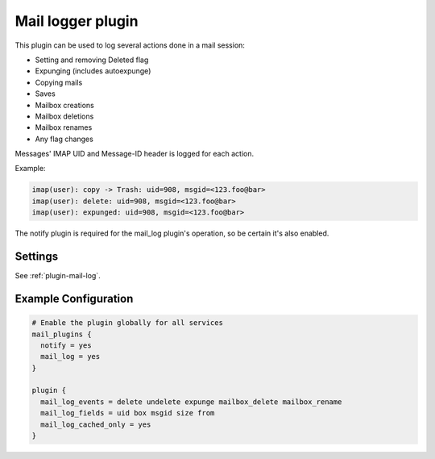 .. _mail_log_plugin:

==================
Mail logger plugin
==================

This plugin can be used to log several actions done in a mail session:

* Setting and removing \Deleted flag
* Expunging (includes autoexpunge)
* Copying mails
* Saves
* Mailbox creations
* Mailbox deletions
* Mailbox renames
* Any flag changes

Messages' IMAP UID and Message-ID header is logged for each action.

Example:

.. code-block:: none

  imap(user): copy -> Trash: uid=908, msgid=<123.foo@bar>
  imap(user): delete: uid=908, msgid=<123.foo@bar>
  imap(user): expunged: uid=908, msgid=<123.foo@bar>

The notify plugin is required for the mail_log plugin's operation, so be
certain it's also enabled.

Settings
========

See :ref:`plugin-mail-log`.

Example Configuration
=====================

.. code-block:: none

   # Enable the plugin globally for all services
   mail_plugins {
     notify = yes
     mail_log = yes
   }

   plugin {
     mail_log_events = delete undelete expunge mailbox_delete mailbox_rename
     mail_log_fields = uid box msgid size from
     mail_log_cached_only = yes
   }
